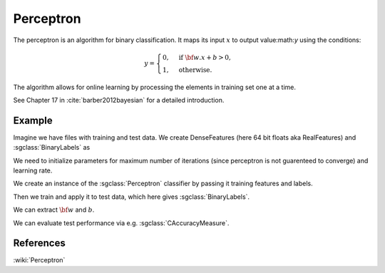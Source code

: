 =============================
Perceptron
=============================

The perceptron is an algorithm for binary classification. It maps its input :math:`x` to output value:math:`y` using the conditions:

.. math::

	y = \begin{cases}
	  0, & \text{if } {\bf w}.x + b > 0, \\
	  1, & \text{otherwise}.
	\end{cases}

The algorithm allows for online learning by processing the elements in training set one at a time.

See Chapter 17 in :cite:`barber2012bayesian` for a detailed introduction.

-------
Example
-------

Imagine we have files with training and test data. We create DenseFeatures (here 64 bit floats aka RealFeatures) and :sgclass:`BinaryLabels` as

.. sgexample:: perceptron.sg:create_features

We need to initialize parameters for maximum number of iterations (since perceptron is not guarenteed to converge) and learning rate.

.. sgexample:: perceptron.sg:set_parameters

We create an instance of the :sgclass:`Perceptron` classifier by passing it training features and labels.

.. sgexample:: perceptron.sg:create_instance

Then we train and apply it to test data, which here gives :sgclass:`BinaryLabels`.

.. sgexample:: perceptron.sg:train_and_apply

We can extract :math:`{\bf w}` and :math:`b`.

.. sgexample:: perceptron.sg:extract_weights_bias

We can evaluate test performance via e.g. :sgclass:`CAccuracyMeasure`.

.. sgexample:: perceptron.sg:evaluate_accuracy

----------
References
----------
:wiki:`Perceptron`

.. bibliography:: ../../references.bib
    :filter: docname in docnames

